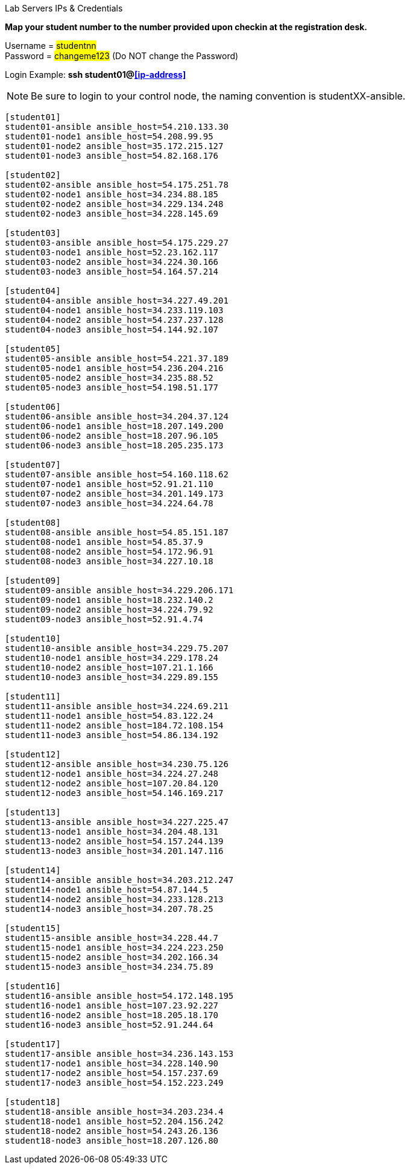 [.lead]
Lab Servers IPs & Credentials

*Map your student number to the number provided upon checkin at the registration desk.*

Username = #studentnn# +
Password = #changeme123# (Do NOT change the Password)

Login Example: *ssh student01@<<ip-address>>*
 
NOTE: Be sure to login to your control node, the naming convention is studentXX-ansible.

....
[student01]
student01-ansible ansible_host=54.210.133.30
student01-node1 ansible_host=54.208.99.95
student01-node2 ansible_host=35.172.215.127
student01-node3 ansible_host=54.82.168.176

[student02]
student02-ansible ansible_host=54.175.251.78
student02-node1 ansible_host=34.234.88.185
student02-node2 ansible_host=34.229.134.248
student02-node3 ansible_host=34.228.145.69

[student03]
student03-ansible ansible_host=54.175.229.27
student03-node1 ansible_host=52.23.162.117
student03-node2 ansible_host=34.224.30.166
student03-node3 ansible_host=54.164.57.214
 
[student04]
student04-ansible ansible_host=34.227.49.201
student04-node1 ansible_host=34.233.119.103
student04-node2 ansible_host=54.237.237.128
student04-node3 ansible_host=54.144.92.107
 
[student05]
student05-ansible ansible_host=54.221.37.189
student05-node1 ansible_host=54.236.204.216
student05-node2 ansible_host=34.235.88.52
student05-node3 ansible_host=54.198.51.177
 
[student06]
student06-ansible ansible_host=34.204.37.124
student06-node1 ansible_host=18.207.149.200
student06-node2 ansible_host=18.207.96.105
student06-node3 ansible_host=18.205.235.173
 
[student07]
student07-ansible ansible_host=54.160.118.62
student07-node1 ansible_host=52.91.21.110
student07-node2 ansible_host=34.201.149.173
student07-node3 ansible_host=34.224.64.78
 
[student08]
student08-ansible ansible_host=54.85.151.187
student08-node1 ansible_host=54.85.37.9
student08-node2 ansible_host=54.172.96.91
student08-node3 ansible_host=34.227.10.18
 
[student09]
student09-ansible ansible_host=34.229.206.171
student09-node1 ansible_host=18.232.140.2
student09-node2 ansible_host=34.224.79.92
student09-node3 ansible_host=52.91.4.74
 
[student10]
student10-ansible ansible_host=34.229.75.207
student10-node1 ansible_host=34.229.178.24
student10-node2 ansible_host=107.21.1.166
student10-node3 ansible_host=34.229.89.155
 
[student11]
student11-ansible ansible_host=34.224.69.211
student11-node1 ansible_host=54.83.122.24
student11-node2 ansible_host=184.72.108.154
student11-node3 ansible_host=54.86.134.192
 
[student12]
student12-ansible ansible_host=34.230.75.126
student12-node1 ansible_host=34.224.27.248
student12-node2 ansible_host=107.20.84.120
student12-node3 ansible_host=54.146.169.217
 
[student13]
student13-ansible ansible_host=34.227.225.47
student13-node1 ansible_host=34.204.48.131
student13-node2 ansible_host=54.157.244.139
student13-node3 ansible_host=34.201.147.116
 
[student14]
student14-ansible ansible_host=34.203.212.247
student14-node1 ansible_host=54.87.144.5
student14-node2 ansible_host=34.233.128.213
student14-node3 ansible_host=34.207.78.25
 
[student15]
student15-ansible ansible_host=34.228.44.7
student15-node1 ansible_host=34.224.223.250
student15-node2 ansible_host=34.202.166.34
student15-node3 ansible_host=34.234.75.89
 
[student16]
student16-ansible ansible_host=54.172.148.195
student16-node1 ansible_host=107.23.92.227
student16-node2 ansible_host=18.205.18.170
student16-node3 ansible_host=52.91.244.64
 
[student17]
student17-ansible ansible_host=34.236.143.153
student17-node1 ansible_host=34.228.140.90
student17-node2 ansible_host=54.157.237.69
student17-node3 ansible_host=54.152.223.249
 
[student18]
student18-ansible ansible_host=34.203.234.4
student18-node1 ansible_host=52.204.156.242
student18-node2 ansible_host=54.243.26.136
student18-node3 ansible_host=18.207.126.80 
....